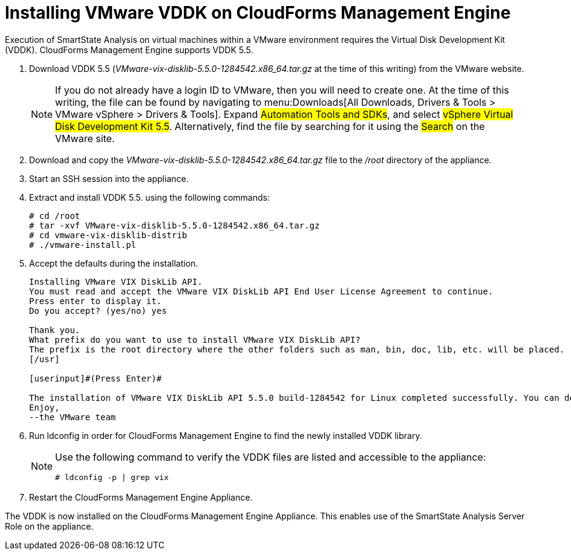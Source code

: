 = Installing VMware VDDK on CloudForms Management Engine

Execution of SmartState Analysis on virtual machines within a VMware environment requires the Virtual Disk Development Kit (VDDK). CloudForms Management Engine supports VDDK 5.5.

. Download VDDK 5.5 ([path]_VMware-vix-disklib-5.5.0-1284542.x86_64.tar.gz_ at the time of this writing) from the VMware website.
+
NOTE: If you do not already have a login ID to VMware, then you will need to create one.
At the time of this writing, the file can be found by navigating to menu:Downloads[All Downloads, Drivers & Tools > VMware vSphere > Drivers & Tools]. Expand #Automation Tools and SDKs#, and select #vSphere Virtual Disk Development Kit 5.5#.
Alternatively, find the file by searching for it using the #Search# on the VMware site.

. Download and copy the [path]_VMware-vix-disklib-5.5.0-1284542.x86_64.tar.gz_ file to the [path]_/root_ directory of the appliance.
. Start an SSH session into the appliance.
. Extract and install VDDK 5.5.
  using the following commands:
+
----

# cd /root
# tar -xvf VMware-vix-disklib-5.5.0-1284542.x86_64.tar.gz
# cd vmware-vix-disklib-distrib
# ./vmware-install.pl
----

. Accept the defaults during the installation.
+
----

Installing VMware VIX DiskLib API.
You must read and accept the VMware VIX DiskLib API End User License Agreement to continue.
Press enter to display it.
Do you accept? (yes/no) yes

Thank you.
What prefix do you want to use to install VMware VIX DiskLib API?
The prefix is the root directory where the other folders such as man, bin, doc, lib, etc. will be placed.
[/usr]

[userinput]#(Press Enter)#

The installation of VMware VIX DiskLib API 5.5.0 build-1284542 for Linux completed successfully. You can decide to remove this software from your system at any time by invoking the following command: "/usr/bin/vmware-uninstall-vix-disklib.pl".
Enjoy,
--the VMware team
----

. Run +ldconfig+ in order for CloudForms Management Engine to find the newly installed VDDK library.
+
[NOTE]
====
Use the following command to verify the VDDK files are listed and accessible to the appliance:

----

# ldconfig -p | grep vix
----
====

. Restart the CloudForms Management Engine Appliance.

The VDDK is now installed on the CloudForms Management Engine Appliance.
This enables use of the SmartState Analysis Server Role on the appliance.
